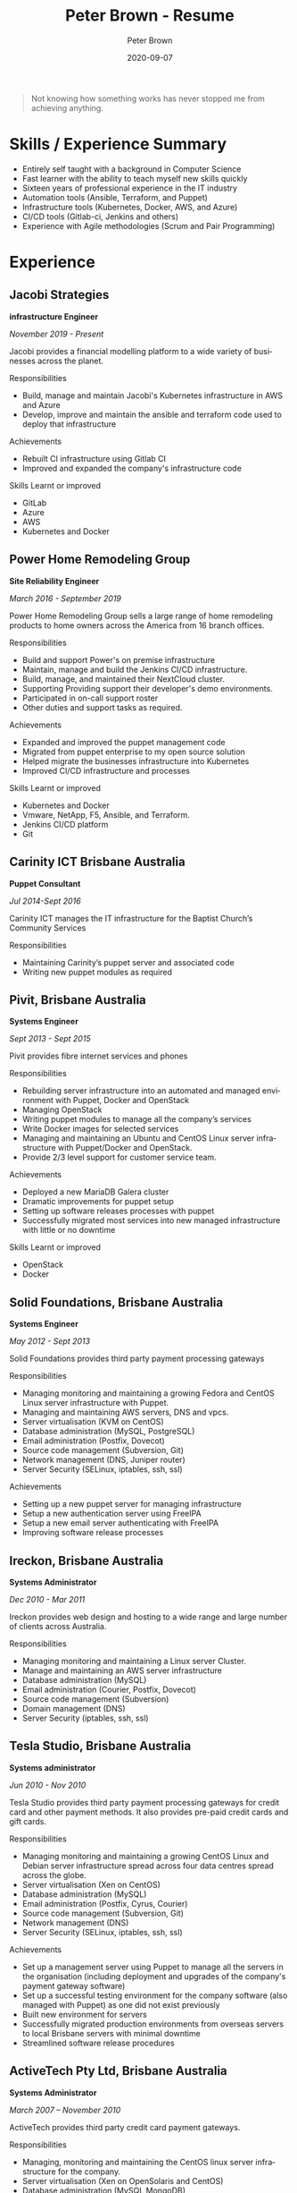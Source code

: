 #+TITLE:       Peter Brown - Resume
#+AUTHOR:      Peter Brown
#+DATE:        2020-09-07
#+LANGUAGE:    en
#+OPTIONS:     H:3 num:nil toc:nil \n:nil ::t |:t ^:nil -:nil f:t *:t <:t
#+DESCRIPTION: Professional Resume of Peter Brown
#+OPTIONS: texht:t
#+LATEX_CLASS: article
#+LATEX_CLASS_OPTIONS: [12pt letterpaper notitlepage]
#+LATEX_HEADER: \pagenumbering{gobble}
#+LATEX_HEADER: \usepackage{helvet}
#+LATEX_HEADER: \renewcommand{\familydefault}{phv}
#+LATEX_HEADER: \usepackage{parskip}
#+LATEX_HEADER: \usepackage[margin=0.5in]{geometry}

#+BEGIN_QUOTE
Not knowing how something works has never stopped me from achieving anything.
#+END_QUOTE

* Skills / Experience Summary

- Entirely self taught with a background in Computer Science
- Fast learner with the ability to teach myself new skills quickly
- Sixteen years of professional experience in the IT industry
- Automation tools (Ansible, Terraform, and Puppet)
- Infrastructure tools (Kubernetes, Docker, AWS, and Azure)
- CI/CD tools (Gitlab-ci, Jenkins and others)
- Experience with Agile methodologies (Scrum and Pair Programming)

* Experience

** Jacobi Strategies

*infrastructure Engineer*

/November 2019 - Present/

Jacobi provides a financial modelling platform to a wide variety of businesses across the planet.

Responsibilities
- Build, manage and maintain Jacobi's Kubernetes infrastructure in AWS and Azure
- Develop, improve and maintain the ansible and terraform code used to deploy that infrastructure

Achievements
- Rebuilt CI infrastructure using Gitlab CI
- Improved and expanded the company's infrastructure code

Skills Learnt or improved
- GitLab
- Azure
- AWS
- Kubernetes and Docker

** Power Home Remodeling Group

*Site Reliability Engineer*

/March 2016 - September 2019/

Power Home Remodeling Group sells a large range of home remodeling products to home owners across the America from 16 branch offices.

Responsibilities
- Build and support Power's on premise infrastructure 
- Maintain, manage and build the Jenkins CI/CD infrastructure.
- Build, manage, and maintained their NextCloud cluster.
- Supporting Providing support their developer's demo environments.
- Participated in on-call support roster
- Other duties and support tasks as required.

Achievements
- Expanded and improved the puppet management code
- Migrated from puppet enterprise to my open source solution
- Helped migrate the businesses infrastructure into Kubernetes
- Improved CI/CD infrastructure and processes

Skills Learnt or improved
- Kubernetes and Docker
- Vmware, NetApp, F5, Ansible, and Terraform.
- Jenkins CI/CD platform
- Git

** Carinity ICT Brisbane Australia

*Puppet Consultant*

/Jul 2014-Sept 2016/

Carinity ICT manages the IT infrastructure for the Baptist Church’s Community Services

Responsibilities
- Maintaining Carinity’s puppet server and associated code
- Writing new puppet modules as required

** Pivit, Brisbane Australia

*Systems Engineer*

/Sept 2013 - Sept 2015/

Pivit provides fibre internet services and phones

Responsibilities
- Rebuilding server infrastructure into an automated and managed environment with Puppet, Docker and OpenStack
- Managing OpenStack
- Writing puppet modules to manage all the company’s services
- Write Docker images for selected services
- Managing and maintaining an Ubuntu and CentOS Linux server infrastructure with Puppet/Docker and OpenStack.
- Provide 2/3 level support for customer service team.

Achievements
- Deployed a new MariaDB Galera cluster
- Dramatic improvements for puppet setup
- Setting up software releases processes with puppet
- Successfully migrated most services into new managed infrastructure with little or no downtime

Skills Learnt or improved
- OpenStack
- Docker

** Solid Foundations, Brisbane Australia

*Systems Engineer*

/May 2012 - Sept 2013/

Solid Foundations provides third party payment processing gateways

Responsibilities
- Managing monitoring and maintaining a growing Fedora and CentOS Linux server infrastructure with Puppet.
- Managing and maintaining AWS servers, DNS and vpcs.
- Server virtualisation (KVM on CentOS)
- Database administration (MySQL, PostgreSQL)
- Email administration (Postfix, Dovecot)
- Source code management (Subversion, Git)
- Network management (DNS, Juniper router)
- Server Security (SELinux, iptables, ssh, ssl)

Achievements
- Setting up a new puppet server for managing infrastructure
- Setup a new authentication server using FreeIPA
- Setup a new email server authenticating with FreeIPA
- Improving software release processes

** Ireckon, Brisbane Australia

*Systems Administrator*

/Dec 2010 - Mar 2011/

Ireckon provides web design and hosting to a wide range and large number of clients across Australia.

Responsibilities
- Managing monitoring and maintaining a Linux server Cluster.
- Manage and maintaining an AWS server infrastructure
- Database administration (MySQL)
- Email administration (Courier, Postfix, Dovecot)
- Source code management (Subversion)
- Domain management (DNS)
- Server Security (iptables, ssh, ssl)

** Tesla Studio, Brisbane Australia

*Systems administrator*

/Jun 2010 - Nov 2010/

Tesla Studio provides third party payment processing gateways for credit card and other payment methods. It also provides pre-paid credit cards and gift cards.

Responsibilities
- Managing monitoring and maintaining a growing CentOS Linux and Debian server infrastructure spread across four data centres spread across the globe.
- Server virtualisation (Xen on CentOS)
- Database administration (MySQL)
- Email administration (Postfix, Cyrus, Courier)
- Source code management (Subversion, Git)
- Network management (DNS)
- Server Security (SELinux, iptables, ssh, ssl)

Achievements
- Set up a management server using Puppet to manage all the servers in the organisation (including deployment and upgrades of the company's payment gateway software)
- Set up a successful testing environment for the company software (also managed with Puppet) as one did not exist previously
- Built new environment for servers
- Successfully migrated production environments from overseas servers to local Brisbane servers with minimal downtime
- Streamlined software release procedures

** ActiveTech Pty Ltd, Brisbane Australia

*Systems Administrator*

/March 2007 – November 2010/

ActiveTech provides third party credit card payment gateways.

Responsibilities
- Managing, monitoring and maintaining the CentOS linux server infrastructure for the company.
- Server virtualisation (Xen on OpenSolaris and CentOS)
- Database administration (MySQL,MongoDB)
- Email administration (Postfix, Cyrus, Courier)
- Source code management (Subversion, Git)
- Desktop support (Vista and XP, Ubuntu)
- Windows server administration (SBS 2003)
- Network management (DNS, VPN)
- PBX administration (Asterisk)
- Server Security (iptables, ssh, ssl)

Achievements
- Built entirely new server infrastructure
- Implemented four physical servers and six virtual servers in the office to replace their original server
- Set up monitoring for all servers
- Virtualised most of the office servers
- Increased their external servers from two to between five and ten at different times.
- Achieved complete server management through Puppet
- All servers achieved at least minimum PCI rating at all times under my care
- Servers never crashed nor did they require recovery

Skills Learnt or improved
- Puppet
- Nagios
- Git
- Asterisk

* Open Source Contributions

** helm/charts

https://github.com/helm/charts

Helm Charts in a collection of applications

* Projects

** abstractit-puppet

https://github.com/abstractitptyltd/puppet

A puppet module for managing Puppetserver, PuppetDB and puppet-agent

* Elsewhere

- https://www.github.com/rendhalver
- https://linkedin.com/in/rendhalver

* Education

** Open University of Australia

*Bachelor of Technology (Computing Studies)*

/2011-2012 Incomplete/
